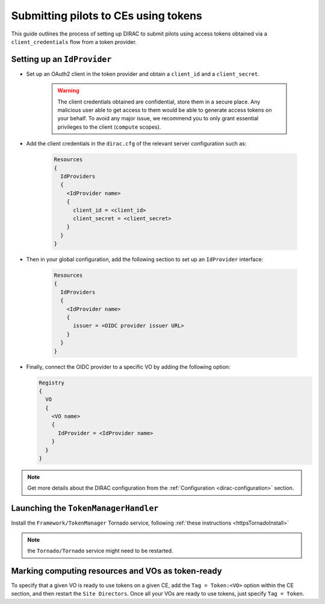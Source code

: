 .. _pilots-with-tokens:

=====================================
Submitting pilots to CEs using tokens
=====================================


This guide outlines the process of setting up DIRAC to submit pilots using access tokens obtained via a ``client_credentials`` flow from a token provider.

Setting up an ``IdProvider``
----------------------------

- Set up an OAuth2 client in the token provider and obtain a ``client_id`` and a ``client_secret``.

    .. warning:: The client credentials obtained are confidential, store them in a secure place.
       Any malicious user able to get access to them would be able to generate access tokens on your behalf.
       To avoid any major issue, we recommend you to only grant essential privileges to the client (``compute`` scopes).

- Add the client credentials in the ``dirac.cfg`` of the relevant server configuration such as:

    .. code-block:: guess

      Resources
      {
        IdProviders
        {
          <IdProvider name>
          {
            client_id = <client_id>
            client_secret = <client_secret>
          }
        }
      }

- Then in your global configuration, add the following section to set up an ``IdProvider`` interface:

    .. code-block:: guess

      Resources
      {
        IdProviders
        {
          <IdProvider name>
          {
            issuer = <OIDC provider issuer URL>
          }
        }
      }

- Finally, connect the OIDC provider to a specific VO by adding the following option:

  .. code-block:: guess

    Registry
    {
      VO
      {
        <VO name>
        {
          IdProvider = <IdProvider name>
        }
      }
    }

.. note:: Get more details about the DIRAC configuration from the :ref:`Configuration <dirac-configuration>` section.

Launching the ``TokenManagerHandler``
-------------------------------------

Install the ``Framework/TokenManager`` Tornado service, following :ref:`these instructions <httpsTornadoInstall>`

.. note:: the ``Tornado/Tornado`` service might need to be restarted.

Marking computing resources and VOs as token-ready
--------------------------------------------------

To specify that a given VO is ready to use tokens on a given CE, add the ``Tag = Token:<VO>`` option within the CE section, and then restart the ``Site Directors``.
Once all your VOs are ready to use tokens, just specify ``Tag = Token``.
